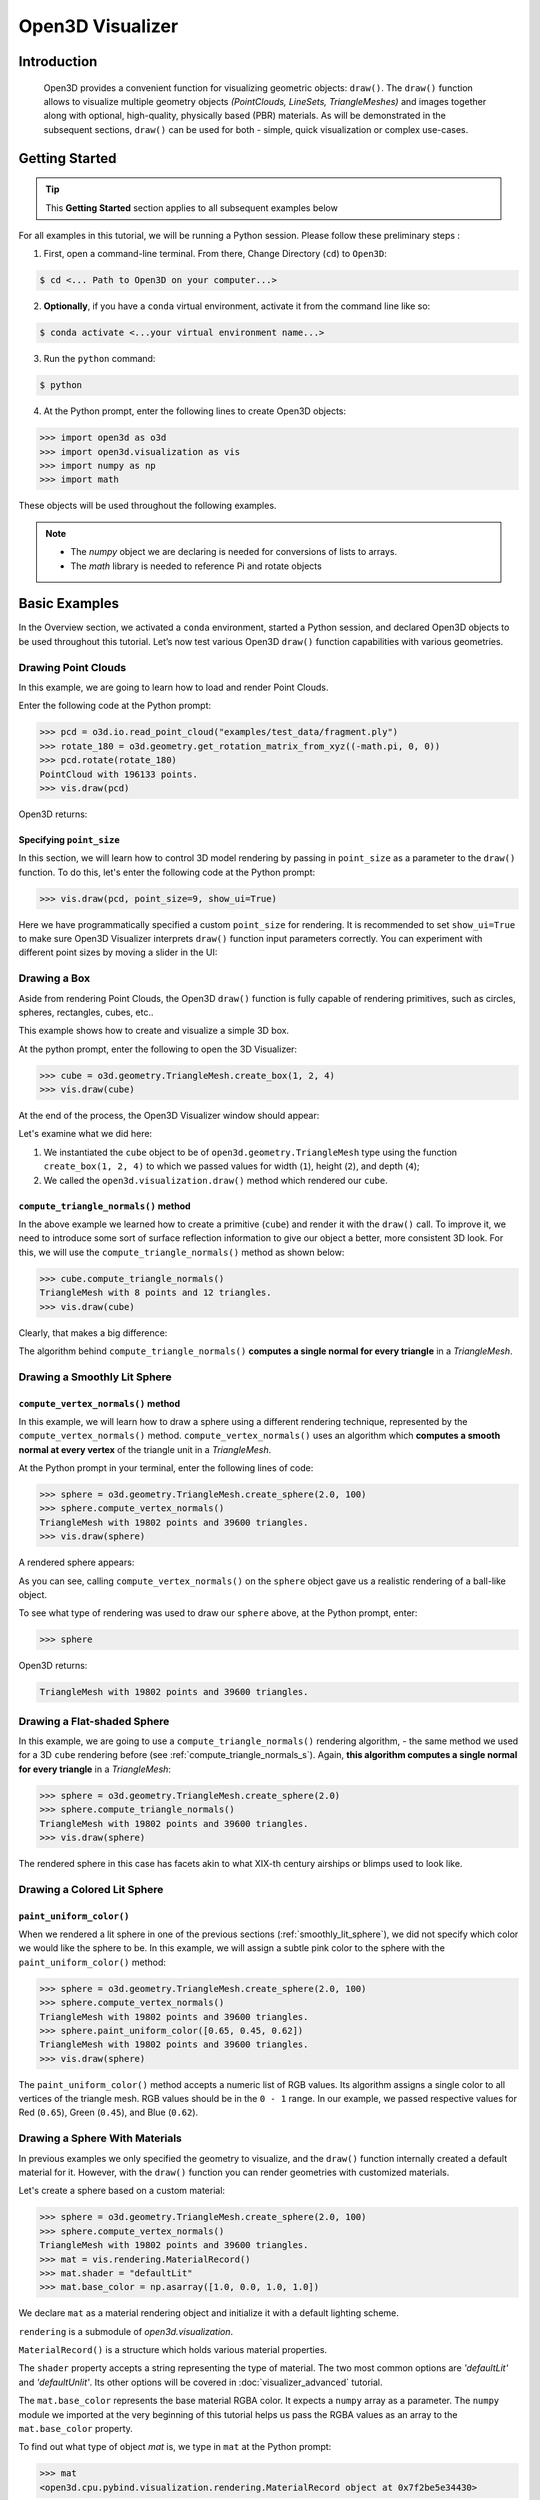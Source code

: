 .. _visualizer_basic:

Open3D Visualizer
=================

Introduction
---------------

.. epigraph:: Open3D provides a convenient function for visualizing geometric objects: ``draw()``. The ``draw()`` function allows to visualize multiple geometry objects *(PointClouds, LineSets, TriangleMeshes)* and images together along with optional, high-quality, physically based (PBR) materials. As will be demonstrated in the subsequent sections, ``draw()`` can be used for both - simple, quick visualization or complex use-cases.

Getting Started
---------------

.. tip::
	 This **Getting Started** section applies to all subsequent examples below
	 
For all examples in this tutorial, we will be running a Python session. Please follow these preliminary steps :

1. First, open a command-line terminal. From there, Change Directory (``cd``) to ``Open3D``:
 
.. code-block:: sh

	$ cd <... Path to Open3D on your computer...>
	
.. image:: https://user-images.githubusercontent.com/93158890/159073961-821e4768-3678-4385-bc37-20c5b212c030.jpg
    :width: 700px	
    
2. **Optionally**, if you have a ``conda`` virtual environment, activate it from the command line like so:

.. code-block:: sh

    $ conda activate <...your virtual environment name...>
    
3. Run the ``python`` command:

.. code-block:: sh

    $ python

4. At the Python prompt, enter the following lines to create Open3D objects:

.. code-block:: python

		>>> import open3d as o3d
		>>> import open3d.visualization as vis
		>>> import numpy as np
		>>> import math
		
These objects will be used throughout the following examples.

.. note::
	 * The *numpy* object we are declaring is needed for conversions of lists to arrays.
	 * The *math* library is needed to reference Pi and rotate objects


Basic Examples
--------------

In the Overview section, we activated a ``conda`` environment, started a Python session, and declared Open3D objects to be used throughout this tutorial. Let’s now test various Open3D ``draw()`` function capabilities with various geometries.


Drawing Point Clouds
::::::::::::::::::::

In this example, we are going to learn how to load and render Point Clouds.

Enter the following code at the Python prompt:

.. code-block:: python

   >>> pcd = o3d.io.read_point_cloud("examples/test_data/fragment.ply")
   >>> rotate_180 = o3d.geometry.get_rotation_matrix_from_xyz((-math.pi, 0, 0))
   >>> pcd.rotate(rotate_180)
   PointCloud with 196133 points.
   >>> vis.draw(pcd)
	
Open3D returns:
	
.. image:: https://user-images.githubusercontent.com/93158890/159548100-404afe97-8960-4e68-956f-cc6957632a93.jpg
    :width: 700px

Specifying ``point_size``
"""""""""""""""""""""""""

In this section, we will learn how to control 3D model rendering by passing in ``point_size`` as a parameter to the ``draw()`` function. To do this, let's enter the following code at the Python prompt:

.. code-block:: python

	>>> vis.draw(pcd, point_size=9, show_ui=True)

Here we have programmatically specified a custom ``point_size`` for rendering. It is recommended to set ``show_ui=True`` to make sure Open3D Visualizer interprets ``draw()`` function input parameters correctly. You can experiment with different point sizes by moving a slider in the UI:

.. image:: https://user-images.githubusercontent.com/93158890/159555822-5eb3562b-4432-4a73-ab48-342b0cd2a898.jpg
    :width: 700px


Drawing a Box 
:::::::::::::

Aside from rendering Point Clouds, the Open3D ``draw()`` function is fully capable of rendering primitives, such as circles, spheres, rectangles, cubes, etc..

This example shows how to create and visualize a simple 3D box.


At the python prompt, enter the following to open the 3D Visualizer:

.. code-block:: python

		>>> cube = o3d.geometry.TriangleMesh.create_box(1, 2, 4)
		>>> vis.draw(cube)

At the end of the process, the Open3D Visualizer window should appear:

.. image:: https://user-images.githubusercontent.com/93158890/148607529-ee0ae0de-05af-423d-932c-2a5a6c8d7bda.jpg
    :width: 700px

Let's examine what we did here:

1) We instantiated the ``cube`` object to be of ``open3d.geometry.TriangleMesh`` type using the function ``create_box(1, 2, 4)`` to which we passed values for width (``1``), height (``2``), and depth (``4``);

2) We called the ``open3d.visualization.draw()`` method which rendered our ``cube``.



.. _compute_triangle_normals_s:

``compute_triangle_normals()`` method
"""""""""""""""""""""""""""""""""""""

In the above example we learned how to create a primitive (``cube``) and render it with the ``draw()`` call. To improve it, we need to introduce some sort of surface reflection information to give our object a better, more consistent 3D look. For this, we will use the ``compute_triangle_normals()`` method as shown below:

.. code-block:: python

   >>> cube.compute_triangle_normals()
   TriangleMesh with 8 points and 12 triangles.
   >>> vis.draw(cube)

Clearly, that makes a big difference:

.. image:: https://user-images.githubusercontent.com/93158890/157720147-cde9a54b-cba5-480e-ba0e-7784b5bd5677.jpg
    :width: 700px

The algorithm behind ``compute_triangle_normals()`` **computes a single normal for every triangle** in a *TriangleMesh*.



.. _smoothly_lit_sphere:

Drawing a Smoothly Lit Sphere
:::::::::::::::::::::::::::::


``compute_vertex_normals()`` method
"""""""""""""""""""""""""""""""""""

In this example, we will learn how to draw a sphere using a different rendering technique, represented by the ``compute_vertex_normals()`` method. ``compute_vertex_normals()`` uses an algorithm which **computes a smooth normal at every vertex** of the triangle unit in a *TriangleMesh*.

At the Python prompt in your terminal, enter the following lines of code:

.. code-block:: python

   >>> sphere = o3d.geometry.TriangleMesh.create_sphere(2.0, 100)
   >>> sphere.compute_vertex_normals()
   TriangleMesh with 19802 points and 39600 triangles.
   >>> vis.draw(sphere)
		
A rendered sphere appears:

.. image:: https://user-images.githubusercontent.com/93158890/157339234-1a92a944-ac38-4256-8297-0ad78fd24b9c.jpg
    :width: 700px


As you can see, calling ``compute_vertex_normals()`` on the ``sphere`` object gave us a realistic rendering of a ball-like object.

To see what type of rendering was used to draw our ``sphere`` above, at the Python prompt, enter: 

.. code-block:: python
	
   >>> sphere

Open3D returns:

.. code-block:: sh
	
   TriangleMesh with 19802 points and 39600 triangles.




Drawing a Flat-shaded Sphere
:::::::::::::::::::::::::::::

In this example, we are going to use a ``compute_triangle_normals()`` rendering algorithm, - the same method we used for a 3D ``cube`` rendering before (see :ref:`compute_triangle_normals_s`). Again, **this algorithm computes a single normal for every triangle** in a *TriangleMesh*:


.. code-block:: python

   >>> sphere = o3d.geometry.TriangleMesh.create_sphere(2.0)
   >>> sphere.compute_triangle_normals()
   TriangleMesh with 19802 points and 39600 triangles.
   >>> vis.draw(sphere)


.. image:: https://user-images.githubusercontent.com/93158890/157728100-0a495e56-c613-40c4-a292-6e45213d61f6.jpg
    :width: 700px


The rendered sphere in this case has facets akin to what XIX-th century airships or blimps used to look like.




Drawing a Colored Lit Sphere
::::::::::::::::::::::::::::

``paint_uniform_color()``
"""""""""""""""""""""""""

When we rendered a lit sphere in one of the previous sections (:ref:`smoothly_lit_sphere`), we did not specify which color we would like the sphere to be. In this example, we will assign a subtle pink color to the sphere with the ``paint_uniform_color()`` method:

.. code-block:: python

  >>> sphere = o3d.geometry.TriangleMesh.create_sphere(2.0, 100)
  >>> sphere.compute_vertex_normals()
  TriangleMesh with 19802 points and 39600 triangles.
  >>> sphere.paint_uniform_color([0.65, 0.45, 0.62])
  TriangleMesh with 19802 points and 39600 triangles.
  >>> vis.draw(sphere)
   
.. image:: https://user-images.githubusercontent.com/93158890/160883817-5a22f449-62e2-45e0-8033-bfec72e09210.jpg
    :width: 700px

The ``paint_uniform_color()`` method accepts a numeric list of RGB values. Its algorithm assigns a single color to all vertices of the triangle mesh. RGB values should be in the ``0 - 1`` range. In our example, we passed respective values for Red (``0.65``), Green (``0.45``), and Blue (``0.62``).


Drawing a Sphere With Materials
:::::::::::::::::::::::::::::::

In previous examples we only specified the geometry to visualize, and the ``draw()`` function internally created a default material for it. However, with the ``draw()`` function you can render geometries with customized materials.

Let's create a sphere based on a custom material:


.. code-block:: python

  >>> sphere = o3d.geometry.TriangleMesh.create_sphere(2.0, 100)
  >>> sphere.compute_vertex_normals()
  TriangleMesh with 19802 points and 39600 triangles.
  >>> mat = vis.rendering.MaterialRecord()
  >>> mat.shader = "defaultLit"
  >>> mat.base_color = np.asarray([1.0, 0.0, 1.0, 1.0])
  
We declare ``mat`` as a material rendering object and initialize it with a default lighting scheme.

``rendering`` is a submodule of *open3d.visualization*.

``MaterialRecord()`` is a structure which holds various material properties.

The ``shader`` property accepts a string representing the type of material. The two most common options are *'defaultLit'* and *'defaultUnlit'*. Its other options will be covered in :doc:`visualizer_advanced` tutorial.

The ``mat.base_color`` represents the base material RGBA color. It expects a ``numpy`` array as a parameter. The ``numpy`` module we imported at the very beginning of this tutorial helps us pass the RGBA values as an array to the ``mat.base_color`` property.

To find out what type of object *mat* is, we type in ``mat`` at the Python prompt:
	
.. code-block:: python

	>>> mat
	<open3d.cpu.pybind.visualization.rendering.MaterialRecord object at 0x7f2be5e34430>


Now, we'll show a ``draw()`` call variant which allows the user to specify a material to use with the geometry. This is different from previous examples where the ``draw()`` call created a default material automatically:

.. code-block:: python

  >>> vis.draw({'name': 'sphere', 'geometry': sphere, 'material': mat})
  
.. image:: https://user-images.githubusercontent.com/93158890/150883605-a5e65a3f-0a25-4ff4-b039-4aa6e53a1440.jpg
    :width: 700px



Drawing a Metallic Sphere
:::::::::::::::::::::::::

In earlier examples, we used ``create_sphere()`` to render the sphere with basic RGB/RGBA colors. Next, we will look at other material properties.

.. code-block:: python

  >>> sphere = o3d.geometry.TriangleMesh.create_sphere(2.0, 100)
  >>> sphere.compute_vertex_normals()
  TriangleMesh with 19802 points and 39600 triangles.
  >>> rotate_90 = o3d.geometry.get_rotation_matrix_from_xyz((-math.pi / 2, 0, 0))
  >>> sphere.rotate(rotate_90)
  TriangleMesh with 19802 points and 39600 triangles.
  >>> mat = vis.rendering.MaterialRecord()
  >>> mat.shader = "defaultLit"
  >>> mat.base_color = np.asarray([0.8, 0.9, 1.0, 1.0])
  >>> mat.base_roughness = 0.4
  >>> mat.base_metallic = 1.0
  >>> vis.draw({'name': 'sphere', 'geometry': sphere, 'material': mat}, ibl="nightlights")
  

.. image:: https://user-images.githubusercontent.com/93158890/157758092-9efb1ca0-b96a-4e1d-abd7-95243b279d2e.jpg
    :width: 700px

Let's examine new elements in the code above:

``rotate_90`` - utility object from a special function -  ``get_rotation_matrix_from_xyz()`` - for creating a rotation matrix given angles to rotate around the ``x``, ``y``, and ``z`` axes.

``sphere.rotate(rotate_90)`` - rotates the triangle mesh based on a rotation matrix object we pass in.

``mat.base_roughness = 0.4`` - PBR (Physically-Based Rendering) material property which controls the smoothness of the surface (see  `Filament Material Guide <https://google.github.io/filament/Materials.html>`_ for details)

``mat.base_metallic = 1.0`` - PBR material property which defines whether the surface is metallic or not (see  `Filament Material Guide <https://google.github.io/filament/Materials.html>`_ for details)

``vis.draw({'name': 'sphere', 'geometry': sphere, 'material': mat}, ibl="nightlights")`` -  a different variant of the ``draw()`` call which uses the ``ibl`` (Image Based Lighting) property. The *'ibl'* parameter property allows the user to specify the HDR lighting to use. We assigned *"nightlights"* to ``ibl``, and thus get a realistic nighttime city scene.



Drawing a Glossy Sphere 
:::::::::::::::::::::::

In a previous metallic sphere rendering we covered a number of methods, parameters, and properties for beautifying its display. Let's now create a non-metallic balloon-like sphere and see what transpires:


.. code-block:: python

  >>> sphere = o3d.geometry.TriangleMesh.create_sphere(2.0, 100)
  >>> sphere.compute_vertex_normals()
  TriangleMesh with 19802 points and 39600 triangles.
  >>> rotate_90 = o3d.geometry.get_rotation_matrix_from_xyz((-math.  pi / 2, 0, 0))
  >>> sphere.rotate(rotate_90)
  TriangleMesh with 19802 points and 39600 triangles.
  >>> mat = vis.rendering.MaterialRecord()
  >>> mat.shader = "defaultLit"
  >>> mat.base_color = np.asarray([0.8, 0.9, 1.0, 1.0])
  >>> mat.base_roughness = 0.25
  >>> mat.base_reflectance = 0.9
  >>> vis.draw({'name': 'sphere', 'geometry': sphere, 'material':   mat}, ibl="nightlights")
  
.. image:: https://user-images.githubusercontent.com/93158890/157770798-2c42e7dc-e063-4f26-90b4-16a45e263f36.jpg
    :width: 700px


This code is similar to that used in the rendering of a previous metallic sphere. But, there are a couple of elements that make this version of the sphere look different:

``mat.base_roughness = 0.25`` - PBR material roughness here is set to ``0.25`` in contrast to the previous metallic sphere version, where ``base_roughness`` was set to ``0.4``.

``mat.base_reflectance = 0.9`` - PBR material property which controls the  reflectance (glossiness) of the surface (see  `Filament Material Guide <https://google.github.io/filament/Materials.html>`_ for details)

The ``draw()`` call here is identical to the metallic version of the sphere.



Drawing a Sphere With Textures
::::::::::::::::::::::::::::::


Pre-Requisites
""""""""""""""

In order to run this example, you must:

1. Download the **demo_scene_assets.tgz** compressed file from https://github.com/isl-org/open3d_downloads/releases/tag/o3d_demo_scene 

2. Copy **demo_scene_assets.tgz** to ``Open3D/examples/test_data/`` location on your system

3. Decompress **demo_scene_assets.tgz** in ``Open3D/examples/test_data/`` so it becomes a subdirectory of ``/test_data/``.


Running the Code
""""""""""""""""

In this example, we will add textures to rendered objects:

.. code-block:: python

  >>> sphere = o3d.geometry.TriangleMesh.create_sphere(2.0, 100, create_uv_map=True)
  >>> sphere.compute_vertex_normals()
  TriangleMesh with 19802 points and 39600 triangles.
  >>> rotate_90 = o3d.geometry.get_rotation_matrix_from_xyz((-math.pi / 2, 0, 0))
  >>> sphere.rotate(rotate_90)
  TriangleMesh with 19802 points and 39600 triangles.
  >>> mat = vis.rendering.MaterialRecord()
  >>> mat.shader = "defaultLit"
  >>> mat.albedo_img = o3d.io.read_image('examples/test_data/demo_scene_assets/Tiles074_Color.jpg')
  >>> mat.normal_img = o3d.io.read_image('examples/test_data/demo_scene_assets/Tiles074_NormalDX.jpg')
  >>> mat.roughness_img = o3d.io.read_image('examples/test_data/demo_scene_assets/Tiles074_Roughness.jpg')
  >>> vis.draw({'name': 'sphere', 'geometry': sphere, 'material': mat}, ibl="nightlights")


.. image:: https://user-images.githubusercontent.com/93158890/157775220-443aad2d-9123-42d0-b584-31e9fb8f38c3.jpg
    :width: 700px


Let's examine new method calls and properties in this rendering:

``create_sphere(2.0, 100, create_uv_map=True)`` - generates texture coordinates for the sphere that can be used later with textures

``mat.albedo_img`` - modifies the base color of the geometry

``mat.normal_img`` - modifies the normal of the geometry

``mat.roughness_img`` - modifies the roughness

All three properties are initialized by the ``o3d.io.read_image()`` method which loads an image in either JPEG or PNG format.

.. note::
	 * The image file path in ``o3d.io.read_image()`` on your system may be different from the one shown in our example. Please change the image path accordingly.
	 * You can use absolute or relative paths to image files.





.. _trianglemesh_lineset:

Drawing a Wireframe Sphere
::::::::::::::::::::::::::

Line Sets are typically used to display a wireframe of a 3D model. Let's do that by creating a custom ``LineSet`` object:

.. code-block:: python

  >>> sphere = o3d.geometry.TriangleMesh.create_sphere(2.0, 25)
  >>> sphere.compute_vertex_normals()
  TriangleMesh with 1202 points and 2400 triangles.
  >>> rotate_90 = o3d.geometry.get_rotation_matrix_from_xyz((-math.  pi / 2, 0, 0))
  >>> sphere.rotate(rotate_90)
  TriangleMesh with 1202 points and 2400 triangles.
  >>> line_set = o3d.geometry.LineSet.create_from_triangle_mesh  (sphere)
  >>> line_set.paint_uniform_color([0.0, 0.0, 1.0])
  LineSet with 3600 lines.
  >>> vis.draw(line_set)

  
.. image:: https://user-images.githubusercontent.com/93158890/157949589-8b87fa81-a5cf-4791-a4f7-2d5dc91e546e.jpg
    :width: 700px

So, what's new in this code?

``line_set = o3d.geometry.LineSet.create_from_triangle_mesh(sphere)`` - here we create a line set from the edges of individual triangles of a triangle mesh.

``line_set.paint_uniform_color([0.0, 0.0, 1.0])`` - here we paint the wireframe ``LineSet`` blue. [*Red=0, Green=0, Blue=1*]







.. _bounding_box_sphere:

Drawing a Sphere in a Bounding Box ``LineSet``
::::::::::::::::::::::::::::::::::::::::::::::

Rendering Multiple Objects
""""""""""""""""""""""""""

In prior examples, we rendered only one 3D object at a time. But the ``draw()`` function can be used to render multiple 3D objects simultaneously. In this example, we will render two objects: the **Sphere** and its **Axis-Aligned Bounding Box** represented by a cubic frame around the sphere:


.. code-block:: python
  
  >>> sphere = o3d.geometry.TriangleMesh.create_sphere(2.0, 100)
  >>> sphere.compute_vertex_normals()
  TriangleMesh with 19802 points and 39600 triangles.
  >>> aabb = o3d.geometry.AxisAlignedBoundingBox.create_from_points(sphere.vertices)
  >>> line_set = o3d.geometry.LineSet.create_from_axis_aligned_bounding_box(aabb)
  >>> line_set.paint_uniform_color([0, 0, 1])
  LineSet with 12 lines.
  >>> vis.draw([sphere,line_set])


Both objects appear and can be moved and rotated:

.. image:: https://user-images.githubusercontent.com/93158890/157901535-fbe78fc0-9b85-476e-a0a1-01e0e5d80738.jpg
    :width: 700px

Let's go over the new code here:

``aabb`` stands for *axis-aligned bounding box*.

``aabb = o3d.geometry.AxisAlignedBoundingBox.create_from_points(sphere.vertices)`` - creates a bounding box fully encompassing the sphere.


``LineSet`` Objects
"""""""""""""""""""

As recently shown in the ``TriangleMesh LineSet`` Sphere example (:ref:`trianglemesh_lineset`), Line Sets are used to render a wireframe of a 3D model. In our case, we are creating a basic cubic frame around our sphere based on the ``AxisAlignedBoundingBox`` object (``aabb``) we created earlier:

``line_set = o3d.geometry.LineSet.create_from_axis_aligned_bounding_box(aabb)``

``line_set.paint_uniform_color([0, 0, 1])`` - paints the bounding box *LineSet* blue.

Multiple Object Parameters in ``draw()`` Calls
""""""""""""""""""""""""""""""""""""""""""""""

Finally, we have a ``draw()`` call with multiple 3D object parameters:

``vis.draw([sphere,line_set])``

You can pass as many objects to the ``draw()`` as you need.



Specifying Wireframe ``line_width``
"""""""""""""""""""""""""""""""""""

Aside from rendering ``LineSet`` wireframes or grids, we can change their thickness by passing in a ``line_width`` parameter with a numeric value to the ``draw()`` function like so:

.. code-block:: python

	>>> vis.draw([sphere,line_set], line_width=50)

Here we rendered a grotesquely thicker Bounding Box by increasing its thickness (``line_width`` property) to 50: 

.. image:: https://user-images.githubusercontent.com/93158890/158695002-f5976bfa-1e81-46dc-bf3b-b926d0c5e0af.jpg
    :width: 700px
    
The default value for the ``line_width`` parameter is ``2``. The minimum supplied value is ``1``. The rendering at ``line_width=1`` will be more subtle:

.. code-block:: python

	>>> vis.draw([sphere,line_set], line_width=1)


.. image:: https://user-images.githubusercontent.com/93158890/158695717-042343a4-bbc3-45b8-ab6b-1118ad027cd7.jpg
    :width: 700px

Experiment with the ``line_width`` parameter values to find an optimal one for your purposes.



Commonly Used ``draw()`` Options
--------------------------------

Displaying UI, Window Titles, and Specifying Window Dimensions
::::::::::::::::::::::::::::::::::::::::::::::::::::::::::::::

Aside from rendering 3D objects, you can use the ``draw()`` function calls to control a number of Open3D Visualizer display options that are not shown by default, such as:

* displaying UI / control panel for interactively modifying 3D model rendering parameters of the Visualizer 
* adding a Visualizer window title;
* specifying window dimensions (i.e. *Width* and *Height*).

The code below illustrates how to rename a Visualizer title bar and set window ``width`` and ``height`` by customizing the ``draw()`` call, using our prior :ref:`bounding_box_sphere` example:

.. code-block:: python

	>>> vis.draw([sphere,line_set], show_ui=True, title="Sphere and AABB LineSet", width=700, height=700)
	
.. image:: https://user-images.githubusercontent.com/93158890/158281728-994ff828-53b0-485a-9feb-9b121d7354f7.jpg
    :width: 700px


At the bottom of the UI / control panel, you can see the section titled "*Geometries*" (outlined in a dark grey box). This section contains a list of rendered objects that can be individually turned on or off by clicking a checkbox to the left of their names.





Assigning Names to Objects in the UI
::::::::::::::::::::::::::::::::::::

Object Collections
""""""""""""""""""

In prior examples, we used the the ``draw()`` function to render 3D objects explicitly. The ``draw()`` function is not limited to 3D Objects only. You can create a collection of objects with their properties, mix them with visualizer-specific options, and render the result. In the previous example, we learned how to control a number of Open3D Visualizer display options that are not shown by default. In this case, our goal is to rename the default-assigned name of *Object 1* in the "Geometries" frame of the Visualizer UI to *sphere* .

We now declare the ``geoms`` collection which will contain a geometry object ``sphere`` (from previous examples), and we will name it *sphere* (``'name': 'sphere'``). This will serve as a signal to the Visualizer UI to replace its default "Geometries" from *Object 1* to *sphere*:

.. code-block:: python

	>>> geoms = {'name': 'sphere', 'geometry': sphere}

We can now display the UI and confirm that our custom object is named appropriately:

.. code-block:: python

	>>> vis.draw(geoms, show_ui=True)

And here is the named object:

.. image:: https://user-images.githubusercontent.com/93158890/159092908-a2462f6d-34fc-4703-9845-9b311a7f1630.jpg
    :width: 700px
    
So far, our ``geoms`` collection defined only a single object: *sphere*. But we can turn it into a list and define multiple objects there:

1. Re-declare ``geoms`` object to contain a collection list of the ``sphere`` and ``aabb`` bounding box from the :ref:`bounding_box_sphere` section.

2. Call ``draw(geoms, show_ui=True)``:

.. code-block:: python
  
  >>> geoms = [{'name': 'sphere', 'geometry': sphere}, {'name': 'Axis Aligned Bounding Box line_set', 'geometry': line_set}]
  >>> vis.draw(geoms, show_ui=True)

.. image:: https://user-images.githubusercontent.com/93158890/159094500-83ddd46f-0e71-40e1-9b97-ae46480cd860.jpg
    :width: 700px














More ``draw()`` Options
:::::::::::::::::::::::

``show_skybox`` and ``bg_color``
""""""""""""""""""""""""""""""""

Aside from naming Open3D Visualizer status bar, geometries, and displaying the UI, you also have options to programmatically turn the light blue *skybox* on or off (``show_skybox=False/True``) as well as change the background color (``bg_color=(x.x, x.x, x.x, x.x)``).

First, we'll demonstrate how to turn off the *skybox* using our *sphere* example. At your Python prompt, enter:

.. code-block:: python

	>>> vis.draw(sphere, show_ui=True, show_skybox=False)
	
And the Visualizer window opens without the default *skybox* blue background:

.. image:: https://user-images.githubusercontent.com/93158890/159093215-31dcacf7-306f-4231-9155-0df474ce4828.jpg
    :width: 700px

Next, we will explore the *background color* (``bg_color``) parameter. At the Python prompt, enter:

.. code-block:: python

	>>> vis.draw(sphere, show_ui=True, title="Green Background", show_skybox=False, bg_color=(0.56, 1.0, 0.69, 1.0))

Here, we have displayed the UI, renamed the title bar to *"Green Background"*, turned off the default *skybox* background, and explicitly specified RGB-Alfa values for the ``bg_color``:

.. image:: https://user-images.githubusercontent.com/93158890/160878317-a57755a0-8b8f-44db-b718-443aa435035a.jpg
    :width: 700px





